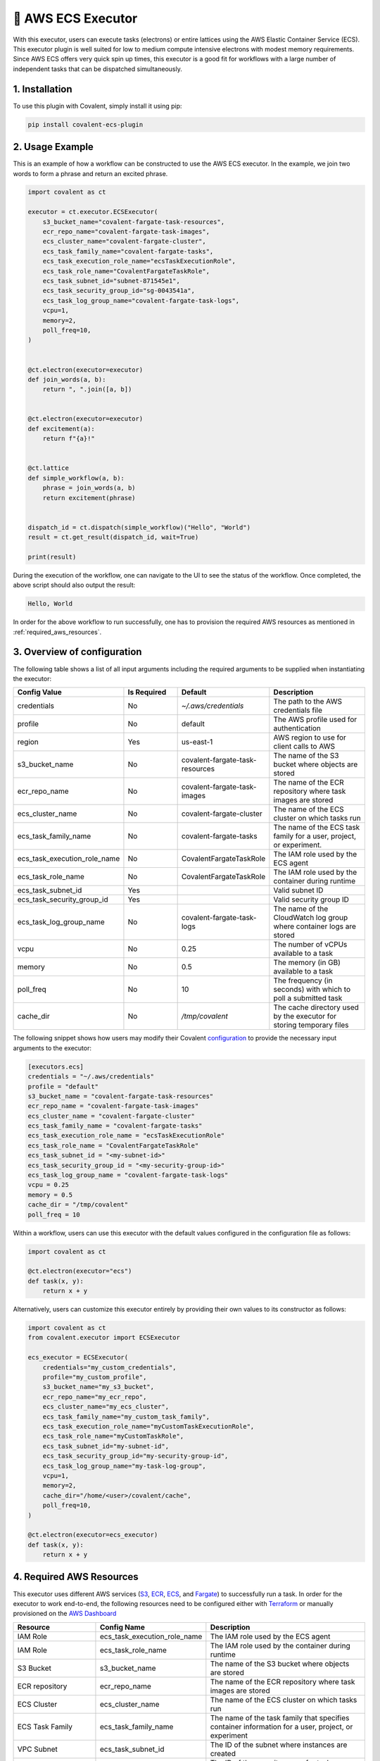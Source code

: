 .. _awsecs_executor:

🔌 AWS ECS Executor
"""""""""""""""""""""""""""

.. image:: AWS_ECS.jpg

With this executor, users can execute tasks (electrons) or entire lattices using the AWS Elastic Container Service (ECS).
This executor plugin is well suited for low to medium compute intensive electrons with modest memory requirements. Since AWS ECS
offers very quick spin up times, this executor is a good fit for workflows with a large number of independent tasks that can
be dispatched simultaneously.

1. Installation
###############

To use this plugin with Covalent, simply install it using pip:

.. code-block:: shell

    pip install covalent-ecs-plugin

2. Usage Example
################

This is an example of how a workflow can be constructed to use the AWS ECS executor. In the example, we join two words to form a phrase
and return an excited phrase.

.. code-block:: python

    import covalent as ct

    executor = ct.executor.ECSExecutor(
        s3_bucket_name="covalent-fargate-task-resources",
        ecr_repo_name="covalent-fargate-task-images",
        ecs_cluster_name="covalent-fargate-cluster",
        ecs_task_family_name="covalent-fargate-tasks",
        ecs_task_execution_role_name="ecsTaskExecutionRole",
        ecs_task_role_name="CovalentFargateTaskRole",
        ecs_task_subnet_id="subnet-871545e1",
        ecs_task_security_group_id="sg-0043541a",
        ecs_task_log_group_name="covalent-fargate-task-logs",
        vcpu=1,
        memory=2,
        poll_freq=10,
    )


    @ct.electron(executor=executor)
    def join_words(a, b):
        return ", ".join([a, b])


    @ct.electron(executor=executor)
    def excitement(a):
        return f"{a}!"


    @ct.lattice
    def simple_workflow(a, b):
        phrase = join_words(a, b)
        return excitement(phrase)


    dispatch_id = ct.dispatch(simple_workflow)("Hello", "World")
    result = ct.get_result(dispatch_id, wait=True)

    print(result)

During the execution of the workflow, one can navigate to the UI to see the status of the workflow. Once completed, the above script
should also output the result:

.. code-block:: shell

    Hello, World

In order for the above workflow to run successfully, one has to provision the required AWS resources as mentioned in :ref:`required_aws_resources`.

3. Overview of configuration
############################

The following table shows a list of all input arguments including the required arguments to be supplied when instantiating the executor:

.. list-table::
   :widths: 25 25 25 50
   :header-rows: 1

   * - Config Value
     - Is Required
     - Default
     - Description
   * - credentials
     - No
     - `~/.aws/credentials`
     - The path to the AWS credentials file
   * - profile
     - No
     - default
     - The AWS profile used for authentication
   * - region
     - Yes
     - us-east-1
     - AWS region to use for client calls to AWS
   * - s3_bucket_name
     - No
     - covalent-fargate-task-resources
     - The name of the S3 bucket where objects are stored
   * - ecr_repo_name
     - No
     - covalent-fargate-task-images
     - The name of the ECR repository where task images are stored
   * - ecs_cluster_name
     - No
     - covalent-fargate-cluster
     - The name of the ECS cluster on which tasks run
   * - ecs_task_family_name
     - No
     - covalent-fargate-tasks
     - The name of the ECS task family for a user, project, or experiment.
   * - ecs_task_execution_role_name
     - No
     - CovalentFargateTaskRole
     - The IAM role used by the ECS agent
   * - ecs_task_role_name
     - No
     - CovalentFargateTaskRole
     - The IAM role used by the container during runtime
   * - ecs_task_subnet_id
     - Yes
     -
     - Valid subnet ID
   * - ecs_task_security_group_id
     - Yes
     -
     - Valid security group ID
   * - ecs_task_log_group_name
     - No
     - covalent-fargate-task-logs
     - The name of the CloudWatch log group where container logs are stored
   * - vcpu
     - No
     - 0.25
     - The number of vCPUs available to a task
   * - memory
     - No
     - 0.5
     - The memory (in GB) available to a task
   * - poll_freq
     - No
     - 10
     - The frequency (in seconds) with which to poll a submitted task
   * - cache_dir
     - No
     - `/tmp/covalent`
     - The cache directory used by the executor for storing temporary files

The following snippet shows how users may modify their Covalent `configuration <https://covalent.readthedocs.io/en/latest/how_to/config/customization.html>`_ to provide
the necessary input arguments to the executor:


.. code-block:: shell

    [executors.ecs]
    credentials = "~/.aws/credentials"
    profile = "default"
    s3_bucket_name = "covalent-fargate-task-resources"
    ecr_repo_name = "covalent-fargate-task-images"
    ecs_cluster_name = "covalent-fargate-cluster"
    ecs_task_family_name = "covalent-fargate-tasks"
    ecs_task_execution_role_name = "ecsTaskExecutionRole"
    ecs_task_role_name = "CovalentFargateTaskRole"
    ecs_task_subnet_id = "<my-subnet-id>"
    ecs_task_security_group_id = "<my-security-group-id>"
    ecs_task_log_group_name = "covalent-fargate-task-logs"
    vcpu = 0.25
    memory = 0.5
    cache_dir = "/tmp/covalent"
    poll_freq = 10

Within a workflow, users can use this executor with the default values configured in the configuration file as follows:

.. code-block:: python

    import covalent as ct

    @ct.electron(executor="ecs")
    def task(x, y):
        return x + y


Alternatively, users can customize this executor entirely by providing their own values to its constructor as follows:

.. code-block:: python

    import covalent as ct
    from covalent.executor import ECSExecutor

    ecs_executor = ECSExecutor(
        credentials="my_custom_credentials",
        profile="my_custom_profile",
        s3_bucket_name="my_s3_bucket",
        ecr_repo_name="my_ecr_repo",
        ecs_cluster_name="my_ecs_cluster",
        ecs_task_family_name="my_custom_task_family",
        ecs_task_execution_role_name="myCustomTaskExecutionRole",
        ecs_task_role_name="myCustomTaskRole",
        ecs_task_subnet_id="my-subnet-id",
        ecs_task_security_group_id="my-security-group-id",
        ecs_task_log_group_name="my-task-log-group",
        vcpu=1,
        memory=2,
        cache_dir="/home/<user>/covalent/cache",
        poll_freq=10,
    )

    @ct.electron(executor=ecs_executor)
    def task(x, y):
        return x + y

.. _required_aws_resources:

4. Required AWS Resources
##########################

This executor uses different AWS services (`S3 <https://aws.amazon.com/s3/>`_, `ECR <https://aws.amazon.com/ecr/>`_, `ECS <https://aws.amazon.com/ecs/>`_, and `Fargate <https://aws.amazon.com/fargate/>`_) to successfully run a task. In order for the executor to work end-to-end, the following resources need to be configured
either with `Terraform <https://www.terraform.io/>`_ or manually provisioned on the `AWS Dashboard <https://aws.amazon.com/>`_

.. list-table::
    :widths: 25 25 50
    :header-rows: 1

    * - Resource
      - Config Name
      - Description
    * - IAM Role
      - ecs_task_execution_role_name
      - The IAM role used by the ECS agent
    * - IAM Role
      - ecs_task_role_name
      - The IAM role used by the container during runtime
    * - S3 Bucket
      - s3_bucket_name
      - The name of the S3 bucket where objects are stored
    * - ECR repository
      - ecr_repo_name
      - The name of the ECR repository where task images are stored
    * - ECS Cluster
      - ecs_cluster_name
      - The name of the ECS cluster on which tasks run
    * - ECS Task Family
      - ecs_task_family_name
      - The name of the task family that specifies container information for a user, project, or experiment
    * - VPC Subnet
      - ecs_task_subnet_id
      - The ID of the subnet where instances are created
    * - Security group
      - ecs_task_security_group_id
      - The ID of the security group for task instances
    * - Cloudwatch log group
      - ecs_task_log_group_name
      - The name of the CloudWatch log group where container logs are stored
    * - CPU
      - vCPU
      - The number of vCPUs available to a task
    * - Memory
      - memory
      - The memory (in GB) available to a task


The following IAM roles and policies must be properly configured so that the executor has all the necessary permissions to interact with the different AWS services:

#. ``ecs_task_execution_role_name`` is the IAM role used by the ECS agent
#. ``ecs_task_role_name`` is the IAM role used by the container during runtime

If omitted, these IAM role names default to ``ecsTaskExecutionRole`` and ``CovalentFargateTaskRole``, respectively.
The IAM policy attached to the ``ecsTaskExecutionRole`` is the following:

.. dropdown:: ECS Task Execution Role IAM Policy

    .. code:: json

        {
        "Version": "2012-10-17",
        "Statement": [
            {
                "Effect": "Allow",
                "Action": [
                    "ecr:GetAuthorizationToken",
                    "ecr:BatchCheckLayerAvailability",
                    "ecr:GetDownloadUrlForLayer",
                    "ecr:BatchGetImage",
                    "logs:CreateLogStream",
                    "logs:PutLogEvents"
                ],
                "Resource": "*"
            }
        ]
    }

These policies allow the service to download container images from ECR so that the tasks can be executed on an ECS
cluster. The policy attached to the ``CovalentFargateTaskRole`` is as follows

.. dropdown:: AWS Fargate Task Role IAM Policy

    .. code:: json

        {
        "Version": "2012-10-17",
        "Statement": [
            {
                "Sid": "VisualEditor0",
                "Effect": "Allow",
                "Action": "braket:*",
                "Resource": "*"
            },
            {
                "Sid": "VisualEditor1",
                "Effect": "Allow",
                "Action": [
                    "s3:PutObject",
                    "s3:GetObject",
                    "s3:ListBucket"
                ],
                "Resource": [
                    "arn:aws:s3:::covalent-fargate-task-resources/*",
                    "arn:aws:s3:::covalent-fargate-task-resources"
                ]
            }
        ]
    }

Users can provide their custom IAM roles/policies as long as they respect the permissions listed in the above documents.
For more information on how to create IAM roles and attach policies in AWS, refer to `IAM roles <https://docs.aws.amazon.com/IAM/latest/UserGuide/id_roles_create.html>`_.

The executor also requires a proper networking setup so that the containers can be properly launched into their respective
subnets. The executor requires that the user provide a ``subnet`` ID and a ``security group`` ID prior to using the executor
in a workflow.

The executor uses `Docker <https://www.docker.com/>`_ to build container images with the task function code baked into the
image. The resulting image is pushed into the elastic container registry provided by the user. Following this,
an ECS task definition using the user provided arguments is registered and the corresponding task container is launched.
The output from the task is uploaded to the S3 bucket provided by the user and parsed to obtain the result object.
In order for the executor to properly run and build images, users must have `Docker installed <https://www.docker.com/get-started/>`_ and properly
configured on their machines.
